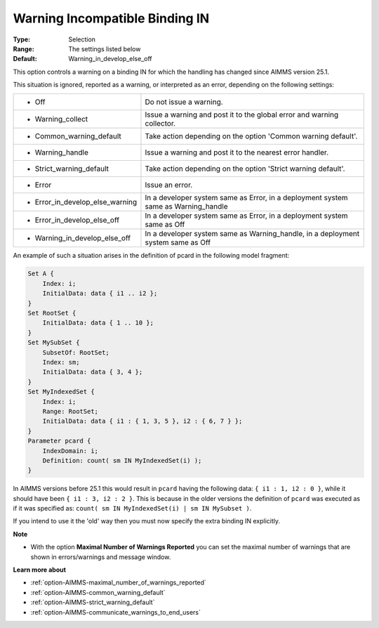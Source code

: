 

.. _option-AIMMS-warning_incompatible_binding_in:


Warning Incompatible Binding IN
===============================



:Type:	Selection	
:Range:	The settings listed below	
:Default:	Warning_in_develop_else_off	



This option controls a warning on a binding IN for which the handling has changed since AIMMS version 25.1.

This situation is ignored, reported as a warning, or interpreted as an error, depending on the following settings:


.. list-table::

   * - *	Off	
     - Do not issue a warning.
   * - *	Warning_collect
     - Issue a warning and post it to the global error and warning collector.
   * - *	Common_warning_default
     - Take action depending on the option 'Common warning default'.
   * - *	Warning_handle
     - Issue a warning and post it to the nearest error handler.
   * - *	Strict_warning_default
     - Take action depending on the option 'Strict warning default'.
   * - *	Error
     - Issue an error.
   * - *	Error_in_develop_else_warning
     - In a developer system same as Error, in a deployment system same as Warning_handle
   * - *	Error_in_develop_else_off
     - In a developer system same as Error, in a deployment system same as Off
   * - *	Warning_in_develop_else_off
     - In a developer system same as Warning_handle, in a deployment system same as Off


An example of such a situation arises in the definition of pcard in the following model fragment:

.. code-block:: aimms

    Set A {
        Index: i;
        InitialData: data { i1 .. i2 };
    }
    Set RootSet {
        InitialData: data { 1 .. 10 };
    }
    Set MySubSet {
        SubsetOf: RootSet;
        Index: sm;
        InitialData: data { 3, 4 };
    }
    Set MyIndexedSet {
        Index: i;
        Range: RootSet;
        InitialData: data { i1 : { 1, 3, 5 }, i2 : { 6, 7 } };
    }
    Parameter pcard {
        IndexDomain: i;
        Definition: count( sm IN MyIndexedSet(i) );
    }


In AIMMS versions before 25.1 this would result in ``pcard`` having the following data: ``{ i1 : 1, i2 : 0 }``,
while it should have been ``{ i1 : 3, i2 : 2 }``. This is because in the older versions the definition of ``pcard``
was executed as if it was specified as: ``count( sm IN MyIndexedSet(i) | sm IN MySubset )``.

If you intend to use it the 'old' way then you must now specify the extra binding IN explicitly.


**Note** 

*	With the option **Maximal Number of Warnings Reported** you can set the maximal number of warnings that are shown in errors/warnings and message window.


**Learn more about** 

*	:ref:`option-AIMMS-maximal_number_of_warnings_reported` 
*	:ref:`option-AIMMS-common_warning_default` 
*	:ref:`option-AIMMS-strict_warning_default` 
*	:ref:`option-AIMMS-communicate_warnings_to_end_users` 

